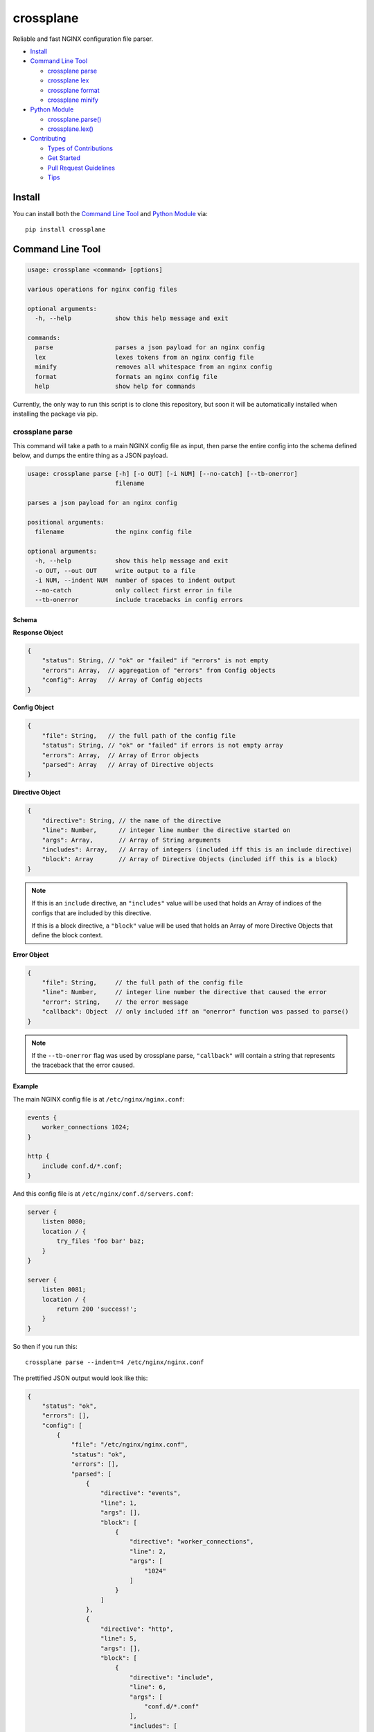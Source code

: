 ==========
crossplane
==========

|Build| |Release| |License| |Versions|

Reliable and fast NGINX configuration file parser.

- `Install`_
- `Command Line Tool`_

  - `crossplane parse`_
  - `crossplane lex`_
  - `crossplane format`_
  - `crossplane minify`_

- `Python Module`_

  - `crossplane.parse()`_
  - `crossplane.lex()`_

- `Contributing`_

  - `Types of Contributions`_
  - `Get Started`_
  - `Pull Request Guidelines`_
  - `Tips`_


Install
=======

You can install both the `Command Line Tool`_ and `Python Module`_ via::

   pip install crossplane


Command Line Tool
=================

.. code-block::

   usage: crossplane <command> [options]

   various operations for nginx config files

   optional arguments:
     -h, --help            show this help message and exit

   commands:
     parse                 parses a json payload for an nginx config
     lex                   lexes tokens from an nginx config file
     minify                removes all whitespace from an nginx config
     format                formats an nginx config file
     help                  show help for commands

Currently, the only way to run this script is to clone this repository, but soon it will be
automatically installed when installing the package via pip.

crossplane parse
----------------

This command will take a path to a main NGINX config file as input, then parse the entire config into
the schema defined below, and dumps the entire thing as a JSON payload.

.. code-block::

   usage: crossplane parse [-h] [-o OUT] [-i NUM] [--no-catch] [--tb-onerror]
                           filename

   parses a json payload for an nginx config

   positional arguments:
     filename              the nginx config file

   optional arguments:
     -h, --help            show this help message and exit
     -o OUT, --out OUT     write output to a file
     -i NUM, --indent NUM  number of spaces to indent output
     --no-catch            only collect first error in file
     --tb-onerror          include tracebacks in config errors

Schema
~~~~~~

**Response Object**

.. code-block:: js

    {
        "status": String, // "ok" or "failed" if "errors" is not empty
        "errors": Array,  // aggregation of "errors" from Config objects
        "config": Array   // Array of Config objects
    }

**Config Object**

.. code-block:: js

    {
        "file": String,   // the full path of the config file
        "status": String, // "ok" or "failed" if errors is not empty array
        "errors": Array,  // Array of Error objects
        "parsed": Array   // Array of Directive objects
    }

**Directive Object**

.. code-block:: js

    {
        "directive": String, // the name of the directive
        "line": Number,      // integer line number the directive started on
        "args": Array,       // Array of String arguments
        "includes": Array,   // Array of integers (included iff this is an include directive)
        "block": Array       // Array of Directive Objects (included iff this is a block)
    }

.. note::

   If this is an ``include`` directive, an ``"includes"`` value will be used that holds an Array of indices of the configs that are included by this directive.

   If this is a block directive, a ``"block"`` value will be used that holds an Array of more Directive Objects that define the block context.

**Error Object**

.. code-block:: js

    {
        "file": String,     // the full path of the config file
        "line": Number,     // integer line number the directive that caused the error
        "error": String,    // the error message
        "callback": Object  // only included iff an "onerror" function was passed to parse()
    }

.. note::

   If the ``--tb-onerror`` flag was used by crossplane parse, ``"callback"`` will contain a string that represents the traceback that the error caused.

Example
~~~~~~~

The main NGINX config file is at ``/etc/nginx/nginx.conf``:

.. code-block:: nginx

   events {
       worker_connections 1024;
   }

   http {
       include conf.d/*.conf;
   }

And this config file is at ``/etc/nginx/conf.d/servers.conf``:

.. code-block:: nginx

   server {
       listen 8080;
       location / {
           try_files 'foo bar' baz;
       }
   }

   server {
       listen 8081;
       location / {
           return 200 'success!';
       }
   }

So then if you run this::

   crossplane parse --indent=4 /etc/nginx/nginx.conf

The prettified JSON output would look like this:

.. code-block:: js

   {
       "status": "ok",
       "errors": [],
       "config": [
           {
               "file": "/etc/nginx/nginx.conf",
               "status": "ok",
               "errors": [],
               "parsed": [
                   {
                       "directive": "events",
                       "line": 1,
                       "args": [],
                       "block": [
                           {
                               "directive": "worker_connections",
                               "line": 2,
                               "args": [
                                   "1024"
                               ]
                           }
                       ]
                   },
                   {
                       "directive": "http",
                       "line": 5,
                       "args": [],
                       "block": [
                           {
                               "directive": "include",
                               "line": 6,
                               "args": [
                                   "conf.d/*.conf"
                               ],
                               "includes": [
                                   1
                               ]
                           }
                       ]
                   }
               ]
           },
           {
               "file": "/etc/nginx/conf.d/servers.conf",
               "status": "ok",
               "errors": [],
               "parsed": [
                   {
                       "directive": "server",
                       "line": 1,
                       "args": [],
                       "block": [
                           {
                               "directive": "listen",
                               "line": 2,
                               "args": [
                                   "8080"
                               ]
                           },
                           {
                               "directive": "location",
                               "line": 3,
                               "args": [
                                   "/"
                               ],
                               "block": [
                                   {
                                       "directive": "try_files",
                                       "line": 4,
                                       "args": [
                                           "foo bar",
                                           "baz"
                                       ]
                                   }
                               ]
                           }
                       ]
                   },
                   {
                       "directive": "server",
                       "line": 8,
                       "args": [],
                       "block": [
                           {
                               "directive": "listen",
                               "line": 9,
                               "args": [
                                   "8081"
                               ]
                           },
                           {
                               "directive": "location",
                               "line": 10,
                               "args": [
                                   "/"
                               ],
                               "block": [
                                   {
                                       "directive": "return",
                                       "line": 11,
                                       "args": [
                                           "200",
                                           "success!"
                                       ]
                                   }
                               ]
                           }
                       ]
                   }
               ]
           }
       ]
   }

crossplane parse (advanced)
~~~~~~~~~~~~~~~~~~~~~~~~~~~

This tool uses two flags that can change how ``crossplane`` handles errors.

The first, ``--no-catch``, can be used if you'd prefer that crossplane quit parsing after the first error it finds.

The second, ``--tb-onerror``, will add a ``"callback"`` key to all error objects in the JSON output, each containing
a string representation of the traceback that would have been raised by the parser if the exception had not been caught.
This can be useful for logging purposes.

crossplane lex
--------------

This command takes an NGINX config file, splits it into tokens by removing whitespace and comments, and dumps the list of tokens as a JSON array.

.. code-block::

   usage: crossplane lex [-h] [-o OUT] [-i NUM] [-n] filename

   lexes tokens from an nginx config file

   positional arguments:
     filename              the nginx config file

   optional arguments:
     -h, --help            show this help message and exit
     -o OUT, --out OUT     write output to a file
     -i NUM, --indent NUM  number of spaces to indent output
     -n, --line-numbers    include line numbers in json payload

Example
~~~~~~~

Passing in this NGINX config file at ``/etc/nginx/nginx.conf``:

.. code-block:: nginx

   events {
       worker_connections 1024;
   }

   http {
       include conf.d/*.conf;
   }

By running::

   crossplane lex /etc/nginx/nginx.conf

Will result in this JSON output:

.. code-block:: js

   ["events","{","worker_connections","1024",";","}","http","{","include","conf.d/*.conf",";","}"]

However, if you decide to use the ``--line-numbers`` flag, your output will look like:

.. code-block::

   [["events",1],["{",1],["worker_connections",2],["1024",2],[";",2],["}",3],["http",5],["{",5],["include",6],["conf.d/*.conf",6],[";",6],["}",7]]

crossplane format
-----------------

This is a quick and dirty tool that uses `crossplane parse`_ internally to format an NGINX config file.
Currently it removes all blank lines and comments, but this may get improved more in the future if there's
demand for it. As of now, it serves the purpose of demonstrating what you can do with ``crossplane``'s parsing abilities.

.. code-block::

   usage: crossplane format [-h] [-o OUT] [-i NUM | -t] filename

   formats an nginx config file

   positional arguments:
     filename              the nginx config file

   optional arguments:
     -h, --help            show this help message and exit
     -o OUT, --out OUT     write output to a file
     -i NUM, --indent NUM  number of spaces to indent output
     -t, --tabs            indent with tabs instead of spaces

crossplane minify
-----------------

This is a simple and fun little tool that uses `crossplane lex`_ internally to remove as much whitespace from
an NGINX config file as possible without affecting what it does. It can't imagine it will have much of a use to
most people, but it demonstrates the kinds of things you can do with ``crossplane``'s lexing abilities.

.. code-block::

   usage: crossplane minify [-h] [-o OUT] filename

   removes all whitespace from an nginx config

   positional arguments:
     filename           the nginx config file

   optional arguments:
     -h, --help         show this help message and exit
     -o OUT, --out OUT  write output to a file


Python Module
=============

In addition to the command line tool, you can import ``crossplane`` as a python module.
There are two basic functions that the module will provide you: ``parse`` and ``lex``.

crossplane.parse()
------------------

.. code-block:: python

   import crossplane
   crossplane.parse('/etc/nginx/nginx.conf')

This will return the same payload as described in the `crossplane parse`_ section, except it will be
Python dicts and not one giant JSON string.

crossplane.lex()
----------------

.. code-block:: python

   import crossplane
   crossplane.lex('/etc/nginx/nginx.conf')

``crossplane.lex`` generates 2-tuples. Inserting these pairs into a list will result in a long list similar
to what you can see in the `crossplane lex`_ section when the ``--line-numbers`` flag is used, except it
will obviously be a Python list of tuples and not one giant JSON string.


Contributing
============

Contributions are welcome, and they are greatly appreciated! Every
little bit helps, and credit will always be given.

You can contribute in many ways:

Types of Contributions
----------------------

Report Bugs
~~~~~~~~~~~

Report bugs at https://github.com/nginxinc/crossplane/issues.

If you are reporting a bug, please include:

* Your operating system name and version.
* Any details about your local setup that might be helpful in troubleshooting.
* Detailed steps to reproduce the bug.

Fix Bugs
~~~~~~~~

Look through the GitHub issues for bugs. Anything tagged with "bug"
is open to whoever wants to implement it.

Implement Features
~~~~~~~~~~~~~~~~~~

Look through the GitHub issues for features. Anything tagged with "feature"
is open to whoever wants to implement it.

Write Documentation
~~~~~~~~~~~~~~~~~~~

crossplane could always use more documentation, whether as part of the
official crossplane docs, in docstrings, or even on the web in blog posts,
articles, and such.

Submit Feedback
~~~~~~~~~~~~~~~

The best way to send feedback is to file an issue at https://github.com/nginxinc/crossplane/issues.

If you are proposing a feature:

* Explain in detail how it would work.
* Keep the scope as narrow as possible, to make it easier to implement.
* Remember that this is a volunteer-driven project, and that contributions are welcome :)

Get Started
-----------

Ready to contribute? Here's how to set up `crossplane` for
local development.

#. Fork_ the `crossplane` repo on GitHub.
#. Clone your fork locally::

    git clone git@github.com:your_name_here/crossplane.git

#. Create a branch for local development::

    git checkout -b name-of-your-bugfix-or-feature

   Now you can make your changes locally.

#. When you're done making changes, check that your changes pass style and unit
   tests, including testing other Python versions with tox::

    tox

   To get tox, just pip install it.

#. Commit your changes and push your branch to GitHub::

    git add .
    git commit -m "Your detailed description of your changes."
    git push origin name-of-your-bugfix-or-feature

#. Submit a pull request through the GitHub website.

.. _Fork: https://github.com/nginxinc/crossplane/fork

Pull Request Guidelines
-----------------------

Before you submit a pull request, check that it meets these guidelines:

#. The pull request should include tests.
#. The pull request should work for CPython 2.6, 2.7, 3.3, and 3.6, and for PyPy.
   Check https://travis-ci.org/nginxinc/crossplane under pull requests for
   active pull requests or run the ``tox`` command and make sure that the
   tests pass for all supported Python versions.
#. Make sure to add yourself to the Contributors list in AUTHORS.rst :)


.. #. If the pull request adds functionality, the docs should be updated. Put
      your new functionality into a function with a docstring, and add the
      feature to the list in README.rst.

Tips
----

To run a subset of tests::

    tox -e <env> -- py.test <test>

To run all the test environments in *parallel* (you need to ``pip install detox``)::

    detox

.. |Build| image:: https://img.shields.io/travis/nginxinc/crossplane.svg
   :target: https://travis-ci.org/nginxinc/crossplane

.. |Release| image:: https://img.shields.io/github/release/nginxinc/crossplane.svg
   :target: https://github.com/nginxinc/crossplane/releases

.. |License| image:: https://img.shields.io/pypi/l/crossplane.svg
   :target: https://pypi.python.org/pypi/crossplane

.. |Versions| image:: https://img.shields.io/pypi/pyversions/crossplane.svg
   :target: https://pypi.python.org/pypi/crossplane

